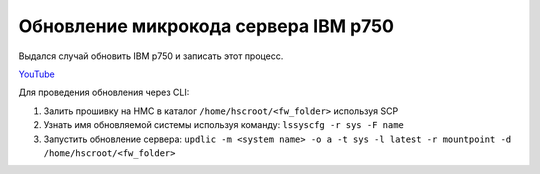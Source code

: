 .. index:: ibm, firmware, update

.. _ibm-virtualization-p750-fw-update:

Обновление микрокода сервера IBM p750
=====================================

Выдался случай обновить IBM p750 и записать этот процесс.

`YouTube <https://youtu.be/9Glf511xU3o>`_

Для проведения обновления через CLI:

#. Залить прошивку на HMC в каталог ``/home/hscroot/<fw_folder>`` используя SCP
#. Узнать имя обновляемой системы используя команду: ``lssyscfg -r sys -F name``
#. Запустить обновление сервера: ``updlic -m <system name> -o a -t sys -l latest -r mountpoint -d /home/hscroot/<fw_folder>``
